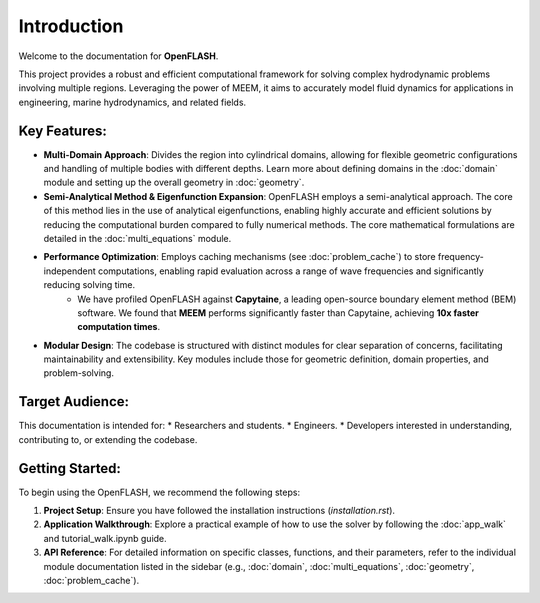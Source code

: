 .. _introduction:

==============
Introduction
==============

Welcome to the documentation for **OpenFLASH**.

This project provides a robust and efficient computational framework for solving complex hydrodynamic problems involving multiple regions. Leveraging the power of MEEM, it aims to accurately model fluid dynamics for applications in engineering, marine hydrodynamics, and related fields.

Key Features:
-------------
* **Multi-Domain Approach**: Divides the region into cylindrical domains, allowing for flexible geometric configurations and handling of multiple bodies with different depths. Learn more about defining domains in the :doc:`domain` module and setting up the overall geometry in :doc:`geometry`.
* **Semi-Analytical Method & Eigenfunction Expansion**: OpenFLASH employs a semi-analytical approach. The core of this method lies in the use of analytical eigenfunctions, enabling highly accurate and efficient solutions by reducing the computational burden compared to fully numerical methods. The core mathematical formulations are detailed in the :doc:`multi_equations` module.
* **Performance Optimization**: Employs caching mechanisms (see :doc:`problem_cache`) to store frequency-independent computations, enabling rapid evaluation across a range of wave frequencies and significantly reducing solving time.
    * We have profiled OpenFLASH against **Capytaine**, a leading open-source boundary element method (BEM) software. We found that **MEEM** performs significantly faster than Capytaine, achieving **10x faster computation times**.
* **Modular Design**: The codebase is structured with distinct modules for clear separation of concerns, facilitating maintainability and extensibility. Key modules include those for geometric definition, domain properties, and problem-solving.

Target Audience:
----------------
This documentation is intended for:
* Researchers and students.
* Engineers.
* Developers interested in understanding, contributing to, or extending the codebase.

Getting Started:
----------------
To begin using the OpenFLASH, we recommend the following steps:

1.  **Project Setup**: Ensure you have followed the installation instructions (`installation.rst`).
2.  **Application Walkthrough**: Explore a practical example of how to use the solver by following the :doc:`app_walk` and tutorial_walk.ipynb guide.
3.  **API Reference**: For detailed information on specific classes, functions, and their parameters, refer to the individual module documentation listed in the sidebar (e.g., :doc:`domain`, :doc:`multi_equations`, :doc:`geometry`, :doc:`problem_cache`).
